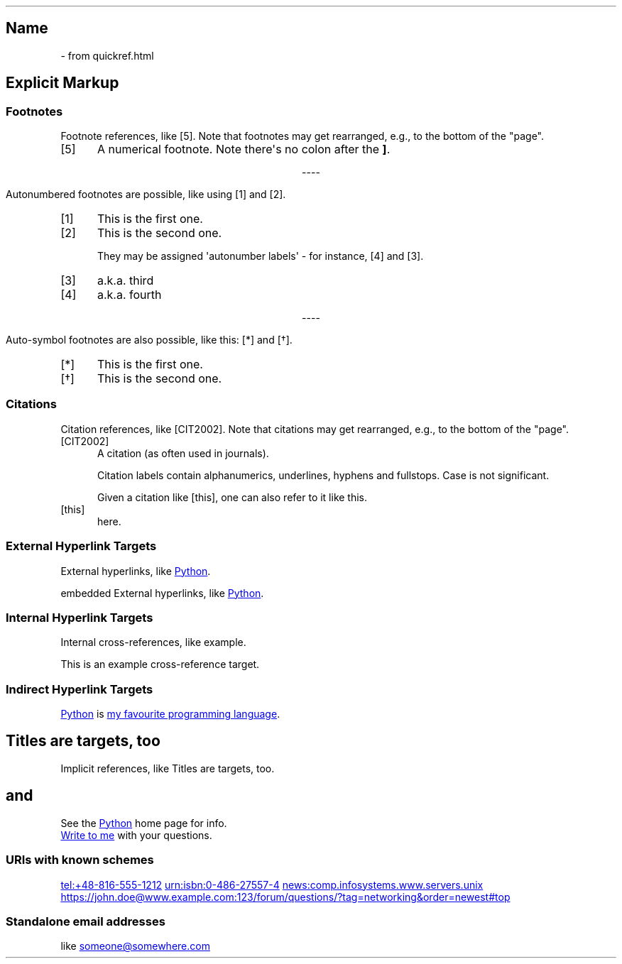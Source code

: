 .\" Man page generated from reStructuredText
.\" by the Docutils 0.22.1b2.dev manpage writer.
.
.
.nr rst2man-indent-level 0
.
.de1 rstReportMargin
\\$1 \\n[an-margin]
level \\n[rst2man-indent-level]
level margin: \\n[rst2man-indent\\n[rst2man-indent-level]]
-
\\n[rst2man-indent0]
\\n[rst2man-indent1]
\\n[rst2man-indent2]
..
.de1 INDENT
.\" .rstReportMargin pre:
. RS \\$1
. nr rst2man-indent\\n[rst2man-indent-level] \\n[an-margin]
. nr rst2man-indent-level +1
.\" .rstReportMargin post:
..
.de UNINDENT
. RE
.\" indent \\n[an-margin]
.\" old: \\n[rst2man-indent\\n[rst2man-indent-level]]
.nr rst2man-indent-level -1
.\" new: \\n[rst2man-indent\\n[rst2man-indent-level]]
.in \\n[rst2man-indent\\n[rst2man-indent-level]]u
..
.TH "" "" "" ""
.SH Name
 \- 
from quickref.html
.SH Explicit Markup
.SS Footnotes
.sp
Footnote references, like [5]\&.
Note that footnotes may get
rearranged, e.g., to the bottom of
the \(dqpage\(dq.
.IP [5] 5
A numerical footnote. Note
there\(aqs no colon after the \fB]\fP\&.

.sp
.ce
----

.ce 0
.sp
.sp
Autonumbered footnotes are
possible, like using [1] and [2]\&.
.IP [1] 5
This is the first one.
.IP [2] 5
This is the second one.
.sp
They may be assigned \(aqautonumber
labels\(aq \- for instance,
[4] and [3]\&.
.IP [3] 5
a.k.a. third
.IP [4] 5
a.k.a. fourth

.sp
.ce
----

.ce 0
.sp
.sp
Auto\-symbol footnotes are also
possible, like this: [*] and [\(dg]\&.
.IP [*] 5
This is the first one.
.IP [\(dg] 5
This is the second one.
.SS Citations
.sp
Citation references, like [CIT2002]\&.
Note that citations may get
rearranged, e.g., to the bottom of
the \(dqpage\(dq.
.IP [CIT2002] 5
A citation
(as often used in journals).
.sp
Citation labels contain alphanumerics,
underlines, hyphens and fullstops.
Case is not significant.
.sp
Given a citation like [this], one
can also refer to it like this\&.
.IP [this] 5
here.
.SS External Hyperlink Targets
.sp
External hyperlinks, like \c
.UR \%https://\:www\:.python\:.org/
Python
.UE \c
\&.
.sp
embedded External hyperlinks, like \c
.UR \%https://\:www\:.python\:.org/
Python
.UE \c
\&.
.SS Internal Hyperlink Targets
.sp
Internal cross\-references, like example\&.
.sp
This is an example cross\-reference target.
.SS Indirect Hyperlink Targets
.sp
.UR \%https://\:www\:.python\:.org/
Python
.UE \c
 is \c
.UR \%https://\:www\:.python\:.org/
my favourite
programming language
.UE \c
\&.
.SH Titles are targets, too
.sp
Implicit references, like Titles are
targets, too\&.
.SH and
.sp
See the \c
.UR \%https://\:www\:.python\:.org/
Python
.UE \c
 home page for info.
.sp
.MT \%jdoe@\:example\:.com
Write to me
.ME \c
 with your questions.
.\" deduplicate _Python: https://www.python.org
.
.SS URIs with known schemes
.sp
.UR \%tel:+48-816-555-1212
.UE
.
.UR \%urn:isbn:0-486-27557-4
.UE
.
.UR \%news:comp\:.infosystems\:.www\:.servers\:.unix
.UE
.
.UR \%https://\:john\:.doe@\:www\:.example\:.com:123/\:forum/\:questions/?\:tag=networking&\:order=newest#\:top
.UE
.
.SS Standalone email addresses
.sp
like \c
.MT \%someone@\:somewhere\:.com
.ME
.
.\" End of generated man page.
